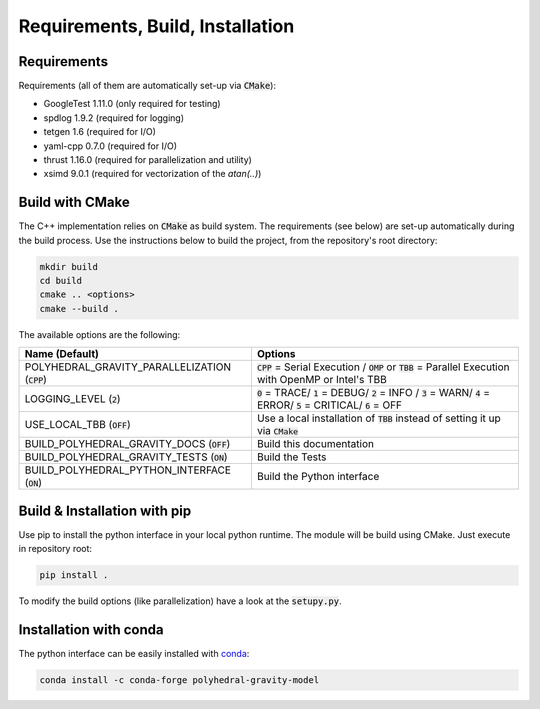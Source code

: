 Requirements, Build, Installation
=================================

Requirements
------------

Requirements (all of them are automatically set-up via :code:`CMake`):

- GoogleTest 1.11.0 (only required for testing)
- spdlog 1.9.2 (required for logging)
- tetgen 1.6 (required for I/O)
- yaml-cpp 0.7.0 (required for I/O)
- thrust 1.16.0 (required for parallelization and utility)
- xsimd 9.0.1 (required for vectorization of the `atan(..)`)


Build with CMake
----------------

The C++ implementation relies on :code:`CMake` as build system.
The requirements (see below) are set-up automatically during
the build process. Use the instructions below to build the project, from the
repository's root directory:

.. code-block::

    mkdir build
    cd build
    cmake .. <options>
    cmake --build .

The available options are the following:

================================================ ===================================================================================================================================
Name (Default)                                   Options
================================================ ===================================================================================================================================
POLYHEDRAL_GRAVITY_PARALLELIZATION (:code:`CPP`) :code:`CPP` = Serial Execution / :code:`OMP` or :code:`TBB`  = Parallel Execution with OpenMP or Intel's TBB
LOGGING_LEVEL (:code:`2`)                        :code:`0` = TRACE/ :code:`1` = DEBUG/ :code:`2` = INFO / :code:`3` = WARN/ :code:`4` = ERROR/ :code:`5` = CRITICAL/ :code:`6` = OFF
USE_LOCAL_TBB (:code:`OFF`)                      Use a local installation of :code:`TBB` instead of setting it up via :code:`CMake`
BUILD_POLYHEDRAL_GRAVITY_DOCS (:code:`OFF`)      Build this documentation
BUILD_POLYHEDRAL_GRAVITY_TESTS (:code:`ON`)      Build the Tests
BUILD_POLYHEDRAL_PYTHON_INTERFACE (:code:`ON`)   Build the Python interface
================================================ ===================================================================================================================================

Build & Installation with pip
-----------------------------

Use pip to install the python interface in your local python runtime.
The module will be build using CMake. Just execute in repository root:

.. code-block::

    pip install .

To modify the build options (like parallelization) have a look
at the :code:`setupy.py`.

Installation with conda
-----------------------

The python interface can be easily installed with `conda <https://anaconda.org/conda-forge/polyhedral-gravity-model>`__:

.. code-block::

    conda install -c conda-forge polyhedral-gravity-model

